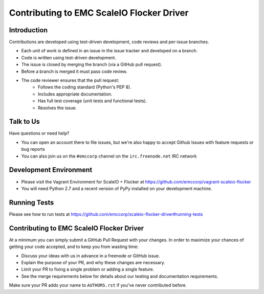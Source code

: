 =======================
Contributing to EMC ScaleIO Flocker Driver
=======================

Introduction
============

Contributions are developed using test-driven development, code reviews and per-issue branches.

* Each unit of work is defined in an issue in the issue tracker and developed on a branch.

* Code is written using test-driven development.

* The issue is closed by merging the branch (via a GitHub pull request).

* Before a branch is merged it must pass code review.

* The code reviewer ensures that the pull request:
    * Follows the coding standard (Python's PEP 8).

    * Includes appropriate documentation.

    * Has full test coverage (unit tests and functional tests).

    * Resolves the issue.

Talk to Us
==========

Have questions or need help?

* You can open an account there to file issues, but we're also happy to accept Github Issues with feature requests or bug reports 
* You can also join us on the ``#emccorp`` channel on the ``irc.freenode.net`` IRC network

Development Environment
=======================

* Please visit the Vagrant Environment for ScaleIO + Flocker at https://github.com/emccorp/vagrant-scaleio-flocker

* You will need Python 2.7 and a recent version of PyPy installed on your development machine.

Running Tests
=============

Please see how to run tests at https://github.com/emccorp/scaleio-flocker-driver#running-tests


Contributing to EMC ScaleIO Flocker Driver
=======================

At a minimum you can simply submit a GitHub Pull Request with your changes.
In order to maximize your chances of getting your code accepted, and to keep you from wasting time:

* Discuss your ideas with us in advance in a freenode or GitHub issue.
* Explain the purpose of your PR, and why these changes are necessary.
* Limit your PR to fixing a single problem or adding a single feature.
* See the merge requirements below for details about our testing and documentation requirements.

Make sure your PR adds your name to ``AUTHORS.rst`` if you've never contributed before.
